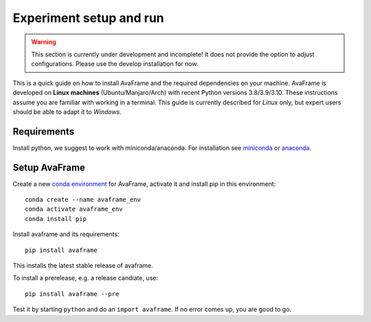 Experiment setup and run
------------------------

.. Warning::
   This section is currently under development and incomplete! It does not provide the 
   option to adjust configurations. Please use the develop installation for now. 

This is a quick guide on how to install AvaFrame
and the required dependencies on your machine. AvaFrame is developed on **Linux
machines** (Ubuntu/Manjaro/Arch) with recent Python versions 3.8/3.9/3.10.
These instructions assume you are familiar with working in a terminal. This
guide is currently described for *Linux* only, but expert users should be able
to adapt it to *Windows*.

Requirements
^^^^^^^^^^^^

Install python, we suggest to work with miniconda/anaconda. For installation see
`miniconda <https://docs.conda.io/en/latest/miniconda.html>`_ or
`anaconda <https://docs.anaconda.com/anaconda/install/linux/>`_.

Setup AvaFrame
^^^^^^^^^^^^^^

Create a new `conda environment
<https://conda.io/projects/conda/en/latest/user-guide/concepts/environments.html>`_
for AvaFrame, activate it and install pip in this environment::

  conda create --name avaframe_env
  conda activate avaframe_env
  conda install pip

Install avaframe and its requirements::

  pip install avaframe

This installs the latest stable release of avaframe.

To install a prerelease, e.g. a release candiate, use::

  pip install avaframe --pre

Test it by starting ``python`` and do an ``import avaframe``. If no error comes
up, you are good to go.



